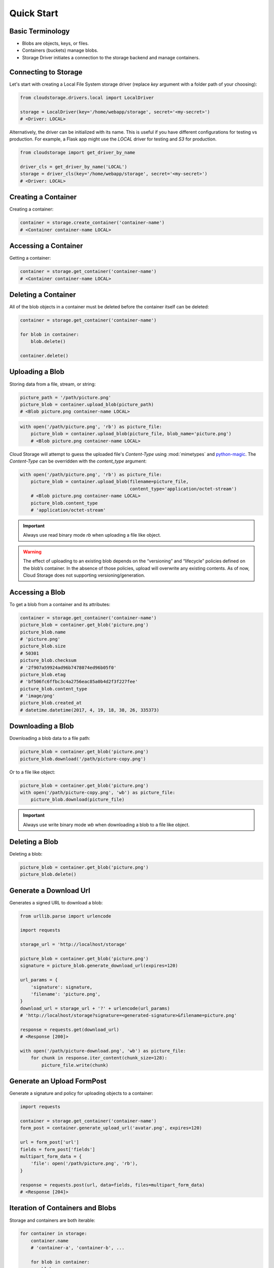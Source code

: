 ***********
Quick Start
***********


Basic Terminology
=================

* Blobs are objects, keys, or files.
* Containers (buckets) manage blobs.
* Storage Driver initiates a connection to the storage backend and manage
  containers.


Connecting to Storage
=====================

Let's start with creating a Local File System storage driver (replace `key`
argument with a folder path of your choosing):

.. code-block:: python

    from cloudstorage.drivers.local import LocalDriver

    storage = LocalDriver(key='/home/webapp/storage', secret='<my-secret>')
    # <Driver: LOCAL>

Alternatively, the driver can be initialized with its name. This is useful if
you have different configurations for testing vs production. For example, a
Flask app might use the `LOCAL` driver for testing and `S3` for production.

.. code-block:: python

    from cloudstorage import get_driver_by_name

    driver_cls = get_driver_by_name('LOCAL')
    storage = driver_cls(key='/home/webapp/storage', secret='<my-secret>')
    # <Driver: LOCAL>

Creating a Container
====================

Creating a container:

.. code-block:: python

    container = storage.create_container('container-name')
    # <Container container-name LOCAL>


Accessing a Container
=====================

Getting a container:

.. code-block:: python

    container = storage.get_container('container-name')
    # <Container container-name LOCAL>


Deleting a Container
====================

All of the blob objects in a container must be deleted before the container
itself can be deleted:

.. code-block:: python

    container = storage.get_container('container-name')

    for blob in container:
        blob.delete()

    container.delete()


Uploading a Blob
================

Storing data from a file, stream, or string:

.. code-block:: python

    picture_path = '/path/picture.png'
    picture_blob = container.upload_blob(picture_path)
    # <Blob picture.png container-name LOCAL>

.. code-block:: python

    with open('/path/picture.png', 'rb') as picture_file:
        picture_blob = container.upload_blob(picture_file, blob_name='picture.png')
        # <Blob picture.png container-name LOCAL>

Cloud Storage will attempt to guess the uploaded file's `Content-Type` using
:mod:`mimetypes` and `python-magic <https://github.com/ahupp/python-magic>`_.
The `Content-Type` can be overridden with the `content_type` argument:

.. code-block:: python

    with open('/path/picture.png', 'rb') as picture_file:
        picture_blob = container.upload_blob(filename=picture_file,
                                             content_type='application/octet-stream')
        # <Blob picture.png container-name LOCAL>
        picture_blob.content_type
        # 'application/octet-stream'

.. important:: Always use read binary mode `rb` when uploading a file like
               object.

.. warning:: The effect of uploading to an existing blob depends on
    the “versioning” and “lifecycle” policies defined on the blob’s
    container. In the absence of those policies, upload will overwrite
    any existing contents. As of now, Cloud Storage does not supporting
    versioning/generation.


Accessing a Blob
================

To get a blob from a container and its attributes:

.. code-block:: python

    container = storage.get_container('container-name')
    picture_blob = container.get_blob('picture.png')
    picture_blob.name
    # 'picture.png'
    picture_blob.size
    # 50301
    picture_blob.checksum
    # '2f907a59924ad96b7478074ed96b05f0'
    picture_blob.etag
    # 'bf506fc6ffbc3c4a2756eac85a0b4d2f3f227fee'
    picture_blob.content_type
    # 'image/png'
    picture_blob.created_at
    # datetime.datetime(2017, 4, 19, 18, 38, 26, 335373)


Downloading a Blob
==================

Downloading a blob data to a file path:

.. code-block:: python

    picture_blob = container.get_blob('picture.png')
    picture_blob.download('/path/picture-copy.png')

Or to a file like object:

.. code-block:: python

    picture_blob = container.get_blob('picture.png')
    with open('/path/picture-copy.png', 'wb') as picture_file:
        picture_blob.download(picture_file)

.. IMPORTANT::
    Always use write binary mode `wb` when downloading a blob to a file like
    object.


Deleting a Blob
===============

Deleting a blob:

.. code-block:: python

    picture_blob = container.get_blob('picture.png')
    picture_blob.delete()


Generate a Download Url
=======================

Generates a signed URL to download a blob:

.. code-block:: python

    from urllib.parse import urlencode

    import requests

    storage_url = 'http://localhost/storage'

    picture_blob = container.get_blob('picture.png')
    signature = picture_blob.generate_download_url(expires=120)

    url_params = {
        'signature': signature,
        'filename': 'picture.png',
    }
    download_url = storage_url + '?' + urlencode(url_params)
    # 'http://localhost/storage?signature=<generated-signature>&filename=picture.png'

    response = requests.get(download_url)
    # <Response [200]>

    with open('/path/picture-download.png', 'wb') as picture_file:
        for chunk in response.iter_content(chunk_size=128):
            picture_file.write(chunk)


Generate an Upload FormPost
===========================

Generate a signature and policy for uploading objects to a container:

.. code-block:: python

    import requests

    container = storage.get_container('container-name')
    form_post = container.generate_upload_url('avatar.png', expires=120)

    url = form_post['url']
    fields = form_post['fields']
    multipart_form_data = {
        'file': open('/path/picture.png', 'rb'),
    }

    response = requests.post(url, data=fields, files=multipart_form_data)
    # <Response [204]>


Iteration of Containers and Blobs
=================================

Storage and containers are both iterable:

.. code-block:: python

    for container in storage:
        container.name
        # 'container-a', 'container-b', ...

        for blob in container:
            blob.name
            # 'blob-1', 'blob-2', ...

Check if a container or container name exists in storage:

.. code-block:: python

    container = storage.get_container('container-name')
    container in storage
    # True
    'container-name' in storage
    # True

Check if a blob or blob name exists in a container:

.. code-block:: python

    container = storage.get_container('container-name')
    picture_blob = container.get_blob('picture.png')
    picture_blob in container
    # True
    'picture.png' in container
    # True


Metadata and Extra Arguments
============================

If supported by the driver, extra arguments can be included with operations
on containers and blobs. For example, `meta_data` can be saved to a blob
object or `Content-Disposition` set to inline or attachment.

.. code-block:: python

    options = {
        'acl': 'public-read',
        'content_disposition': 'attachment; filename="user-1-avatar.png"',
        'content_type': 'image/png',
        'cache_control': 'max-age=86400',
        'meta_data': {
            'owner-id': '1',
            'owner-email': 'user.one@startup.com',
        }
    }

    picture_path = '/path/picture.png'
    picture_blob = container.upload_blob(picture_path, **options)
    picture_blob.content_disposition
    # 'attachment; filename="user-1-avatar.png"'
    picture_blob.cache_control
    # 'max-age=86400'
    picture_blob.meta_data
    # {'owner-id': '1', 'owner-email': 'user.one@startup.com'}

.. tip::
    It is recommended to save to meta data keys with dashes, `owner-id`,
    instead of with underscores, `owner_id`. Some drivers will allow
    underscores but other drivers will automatically convert them to dashes.

Proceed to the :ref:`Advanced section <advanced>` for individual driver
documentation and advanced usages like generating presigned upload and download
URLs.
